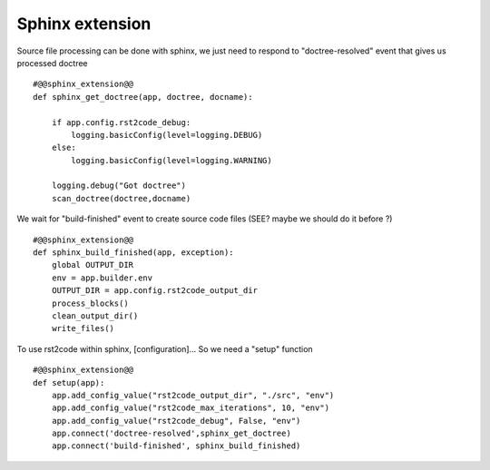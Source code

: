 Sphinx extension
================

   
Source file processing can be done with sphinx, we just need to respond to "doctree-resolved" event that
gives us processed doctree ::

    #@@sphinx_extension@@
    def sphinx_get_doctree(app, doctree, docname):

        if app.config.rst2code_debug:
            logging.basicConfig(level=logging.DEBUG)
        else:
            logging.basicConfig(level=logging.WARNING)

        logging.debug("Got doctree")
        scan_doctree(doctree,docname)

We wait for "build-finished" event to create source code files (SEE? maybe we should do it before ?) ::

    #@@sphinx_extension@@
    def sphinx_build_finished(app, exception):
        global OUTPUT_DIR
        env = app.builder.env
        OUTPUT_DIR = app.config.rst2code_output_dir
        process_blocks()
        clean_output_dir()
        write_files()


To use rst2code within sphinx, [configuration]... So we need a "setup" function ::

    #@@sphinx_extension@@
    def setup(app):
        app.add_config_value("rst2code_output_dir", "./src", "env")
        app.add_config_value("rst2code_max_iterations", 10, "env")
        app.add_config_value("rst2code_debug", False, "env")
        app.connect('doctree-resolved',sphinx_get_doctree)
        app.connect('build-finished', sphinx_build_finished)
 
